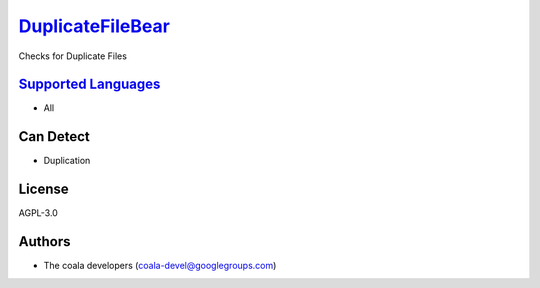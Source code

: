 `DuplicateFileBear <https://github.com/coala/coala-bears/tree/master/bears/general/DuplicateFileBear.py>`_
==========================================================================================================

Checks for Duplicate Files

`Supported Languages <../README.rst>`_
--------------------------------------

* All



Can Detect
----------

* Duplication

License
-------

AGPL-3.0

Authors
-------

* The coala developers (coala-devel@googlegroups.com)
